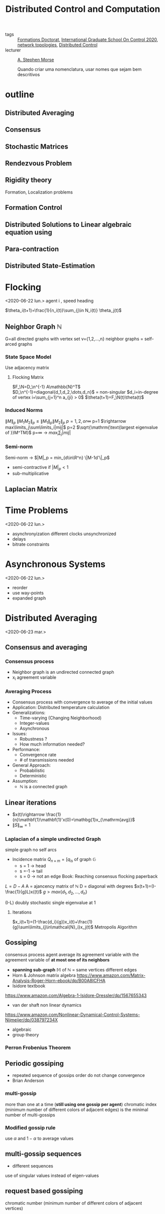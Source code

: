 :PROPERTIES:
:ID:       cc547c05-78ea-4ba4-b953-5252516e4556
:END:
#+title: Distributed Control and Computation
#+filetags: courses

- tags :: [[id:f67ff2cb-26f8-40b1-bcfc-aa758261930b][Formations Doctorat]], [[id:f802edea-9e18-4a60-846f-c86d17d57b33][International Graduate School On Control 2020]], [[id:521bb956-14c1-472b-879f-2e458bcfc8a4][network topologies]], [[id:341c848c-ee5e-4e31-bb34-5cbd4c758183][Distributed Control]]
- lecturer :: [[https://seas.yale.edu/faculty-research/faculty-directory/a-stephen-morse][A. Stephen Morse]]

  Quando criar uma nomenclatura, usar nomes que sejam bem descritivos
* outline
** Distributed Averaging
** Consensus
** Stochastic Matrices
** Rendezvous Problem
** Rigidity theory
Formation, Localization problems
** Formation Control
** Distributed Solutions to Linear algebraic equation using
** Para-contraction
** Distributed State-Estimation
* Flocking
<2020-06-22 lun.>
agent i , speed heading

$\theta_i(t+1)=\frac{1}{n_i(t)}\sum_{j\in N_i(t)} \theta_j(t)$
# TODO compact set subset, bounded and closed. all real values, normed space.
# closed complement of open set
# open set every point has a sufficiently close point

** Neighbor Graph $\mathbb{N}$
G=all directed graphs with vertex set v={1,2,\dots,n}
neighbor graphs = self-arced graphs
*** State Space Model
Use adjacency matrix
**** Flocking Matrix
$F_\N=D_\n^{-1} A\mathbb{N}^T$
$D_\n^{-1}=diagonal{d_1,d_2,\dots,d_n}$ = non-singular
$d_i=in-degree of vertex i=\sum_{j=1}^n a_{ji} > 0$
    $\theta(t+1)=F_\N(t)\theta(t)$
*** Induced Norms
$\|M\|_p$
$\|M_1M_2\|_p\leq \|M_1\|_p\|M_2\|_p$
$p=1,2, or \infty$
p=1 $\rightarrow max\limits_j\sum\limits_i|mij|$
p=2 $\sqrt{\mathrm{\text{largest eigenvalue of }}M^TM}$
p=\infty \rightarrow $max_i\sum_j|mij|$
*** Semi-norm
Semi-norm \rightarrow $|M|_p = min_{d\in\R^n} \|M-1d'\|_p$
- semi-contractive if $|M|_p<1$
- sub-multiplicative
** Laplacian Matrix
* Time Problems
<2020-06-22 lun.>
- asynchronyization different clocks unsynchronized
- delays
- bitrate constraints
* Asynchronous Systems
<2020-06-22 lun.>
- reorder
- use way-points
- expanded graph

* Distributed Averaging
<2020-06-23 mar.>
** Consensus and averaging
*** Consensus process
- Neighbor graph is an undirected connected graph
- x_i agreement variable
*** Averaging Process
- Consensus process with convergence to average of the initial values
- Application: Distributed temperature calculation
- Generalizations:
  - Time-varying (Changing Neighborhood)
  - Integer-values
  - Asynchronous
- Issues:
  - Robustness ?
  - How much information needed?
- Performance:
  - Convergence rate
  - # of transmissions needed
- General Approach:
  - Probabilistic
  - Deterministic
- Assumption:
  - $\mathbb{N}$ is a connected graph

** Linear iterations
- $x(t)\rightarrow \frac{1}{n}\mathbf{1}\mathbf{1}'x(0)=\mathbg{1}x_{\mathrm{avg}}$
- $\|S\|_{\infty} =1$

*** Laplacian of a simple undirected Graph
simple graph no self arcs
- Incidence matrix $Q_{n\times m}=[q_{is}$ of graph $\mathbb{G}$
  - s = 1 \rightarrow head
  - s =-1 \rightarrow tail
  - s = 0 \rightarrow not an edge
    Book: Reaching consensus flocking paperback
# graph laplacian
$L = D-A$
A = ajancency matrix of $\mathbb{N}$
D = diagonal with degrees
$x(t+1)=(I-\frac{1}{g}L)x((t)$
$g>max\{d_1,d_2,\dots,d_n\}$

(I-\frac{1}{g}L) doubly stochastic single eigenvalue at 1
**** Iterations
$x_i(t+1)=(1-\frac{d_i}{g})x_i(t)+\frac{1}{g}\sum\limits_{j\in\mathcal{N}_i}x_j(t)$
Metropolis Algorithm
** Gossiping
consensus process agent average its agreement variable with the agreement variable of *at most one of its neighbors*
- *spanning sub-graph* $\mathbb{M}$ of $\mathbb{N}$ = same vertices different edges
- Horn & Johnson matrix algebra
  https://www.amazon.com/Matrix-Analysis-Roger-Horn-ebook/dp/B00A8ICFHA
- Isidore textbook
https://www.amazon.com/Algebra-1-Isidore-Dressler/dp/1567655343
- van der shaft non linear dynamics
https://www.amazon.com/Nonlinear-Dynamical-Control-Systems-Nijmeijer/dp/038797234X
- algebraic
- group theory

*** *Perron Frobenius Theorem*
** Periodic gossiping
- repeated sequence of gossips
  order do not change convergence
- Brian Anderson
*** multi-gossip
more than one at a time (*still using one gossip per agent*)
chromatic index (minimum number of different colors of adjacent edges) is the minimal number of multi-gossips
*** Modified gossip rule
use $\alpha$ and $1-\alpha$ to average values
** multi-gossip sequences
- different sequences
use of singular values instead of eigen-values
** request based gossiping
chromatic number (minimum number of different colors of adjacent vertices)
*** protocol
** double linear iterations
#+begin_quote
very clever idea
#+end_quote
- Robin method
* Solving Linear Equations
<2020-06-24 mer.>
** Using consensus solve a linear equation
- m agents
  each agent have $(A_i^{n_i\times n}, b_i^{n_i\times 1})$
  neighbors change
  solve Ax=b
# Problem formulation before
*** connectivity
- graph strongly connected
- sequence of graphs is jointly strongly connected
- infinite sequence of graphs is repeatedly jointly strongly connected
*** algorithm
- use $P_i$ orthogonal projection on ker A_i
  $x_i(t+1)=x_i(t)-\frac{1}{m_i(t)}P_i(m_i(t)x_i(t)-\sum_{j\in \mathcal{N}_i(t)} x_j(t))$
- resilient $\rightarrow$ strongly connected even if some nodes are lost
- lemma in pag 23 $\rightarrow$ distributed state estimator
idempotent M^2=M $\rightarrow$ projection matrix
https://en.wikipedia.org/wiki/Idempotent_matrix
*** mixed matrix norm
* Multi-Agent Rendez-vous
<2020-06-24 mer.>
Pennsylvania drones
yale marching band
# expression main game in town
* Formation Control
<2020-06-24 mer.>
* Directed Triangular formations
<2020-06-24 mer.>
* Rigid Forms | Directed Triangular formations (Again)
<2020-06-25 jeu.>
* Formation Control
<2020-06-25 jeu.>
# the name of the game
# Roadmap
Cao Pennsylvania
** Adaptive
*** Station keeping problem
UPENN GRASP LAB
* Paracontractions
<2020-06-25 jeu.>
$\|M(x)-y\|<\|x-y\|; \forall y \in \mathbb{R}^n$
* Distributed Observers
<2020-06-25 jeu.>
Parks and Martins TAC, 2017
- implementation distributed but not the design
  # something we can stick our teeth in
* Split-Spectrum Distributed Observer
<2020-06-26 ven.>
** Distributed Estimation Problem
